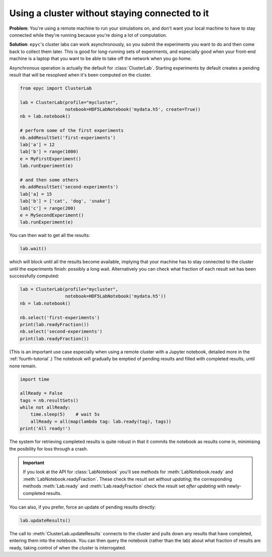 .. _disconnected-usage:

.. currentmodule :: epyc

Using a cluster without staying connected to it
-----------------------------------------------

**Problem**: You're using a remote machine to run your simulations on, and don't want your local machine to have
to stay connected while they're running because you're doing a lot of computation.

**Solution**: ``epyc``'s cluster labs can work asynchronously, so you submit the experiments you want to do
and then come back to collect them later. This is good for long-running sets of experiments, and especially
good when your front-end machine is a laptop that you want to be able to take off the network when you go home.

Asynchronous operation is actually the default for :class:`ClusterLab`. Starting experiments by
default creates a pending result that will be resoplved when it's been computed on the cluster. 

.. code-block :: python

    from epyc import ClusterLab

    lab = ClusterLab(profile="mycluster",
                     notebook=HDF5LabNotebook('mydata.h5', create=True))
    nb = lab.notebook()

    # perform some of the first experiments
    nb.addResultSet('first-experiments')
    lab['a'] = 12
    lab['b'] = range(1000)
    e = MyFirstExperiment()
    lab.runExperiment(e)

    # and then some others
    nb.addResultSet('second-experiments')
    lab['a] = 15
    lab['b'] = ['cat', 'dog', 'snake']
    lab['c'] = range(200)
    e = MySecondExperiment()
    lab.runExperiment(e)

You can then wait to get all the results:

.. code-block :: python

    lab.wait()

which will block until all the results become available, implying that your machine has to stay connected
to the cluster until the experiments finish: possibly a long wait. Alternatively you can check
what fraction of each result set has been successfully computed:

.. code-block :: python

    lab = ClusterLab(profile="mycluster",
                     notebook=HDF5LabNotebook('mydata.h5'))
    nb = lab.notebook()

    nb.select('first-experiments')
    print(lab.readyFraction())
    nb.select('second-experiments')
    print(lab.readyFraction())


(This is an important use case especially when using a remote cluster with a Jupyter
notebook, detailed more in the :ref:`fourth-tutorial`.)
The notebook will gradually be emptied of pending results and filled with completed results,
until none remain.

.. code-block :: python

    import time

    allReady = False
    tags = nb.resultSets()
    while not allReady:
        time.sleep(5)    # wait 5s
        allReady = all(map(lambda tag: lab.ready(tag), tags))
    print('All ready!')

The system for retrieving completed results is quite robust in that it commits the notebook
as results come in, minimising the posibility for loss through a crash.

.. important ::

    If you look at the API for :class:`LabNotebook` you'll see methods for
    :meth:`LabNotebook.ready` and :meth:`LabNotebook.readyFraction`. These
    check the result set *without updating*; the corresponding methods
    :meth:`Lab.ready` and :meth:`Lab.readyFraction` check the result set
    *after updating* with newly-completed results.

You can also, if you prefer, force an update of pending results directly:

.. code-block :: python

    lab.updateResults()

The call to :meth:`ClusterLab.updateResults` connects to the cluster and pulls down any results that have completed,
entering them into the notebook. You can then query the notebook (rather than the lab) about
what fraction of results are ready, taking control of when the cluster is interrogated.

